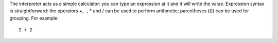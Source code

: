 
The interpreter acts as a simple calculator: you can type an expression at it and it will write the value. Expression syntax is straightforward: the operators +, -, * and / can be used to perform arithmetic; parentheses (()) can be used for grouping. For example::

  2 + 2


